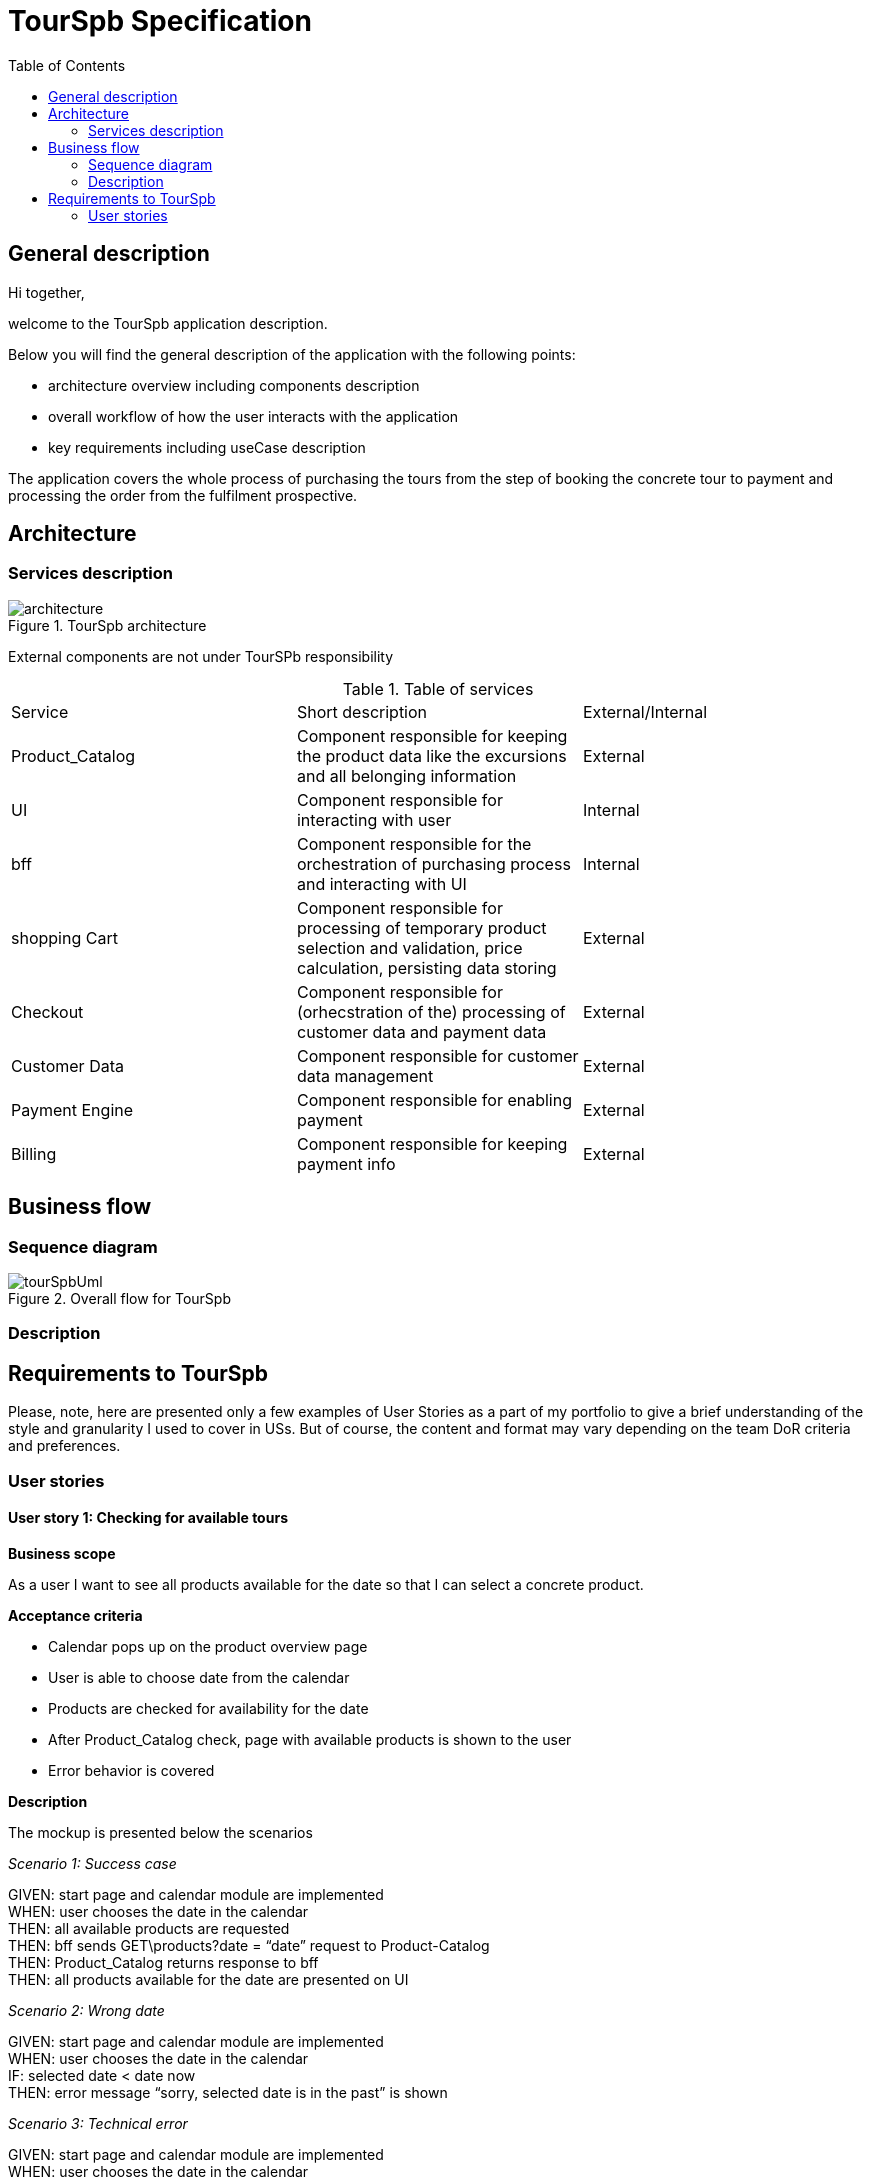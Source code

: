 = TourSpb Specification
:toc:


== General description

Hi together,

welcome to the TourSpb application description.

Below you will find the general
description of the application with the following points:

* architecture overview including components description
* overall workflow of how the user interacts with the application
* key requirements including useCase description

The application covers the whole process of purchasing the tours from the
step of booking the concrete tour to payment and processing the order
from the fulfilment prospective.

== Architecture

=== Services description

.TourSpb architecture
image::architecture.jpg[]

External components are not under TourSPb responsibility

.Table of services
[cols="1,1,1"]
|===
|Service|Short description|External/Internal
|Product_Catalog|Component responsible for keeping the product data like the excursions
and all belonging information
|External

|UI| Component responsible for interacting with user|Internal

|bff| Component responsible for the orchestration of purchasing process
and interacting with UI|Internal

|shopping Cart| Component responsible for processing of temporary product selection and
validation, price calculation, persisting data storing| External

|Checkout| Component responsible for (orhecstration of the) processing of customer data
and payment data| External

|Customer Data| Component responsible for customer data management| External

|Payment Engine| Component responsible for enabling payment| External

|Billing| Component responsible for keeping payment info| External

|Fulfilment| Component responsible for processing the order



|===

== Business flow

=== Sequence diagram



.Overall flow for TourSpb
image::tourSpbUml.png[]

=== Description

== Requirements to TourSpb

Please, note, here are presented only a few examples of User Stories
as a part of my portfolio to give a brief understanding of the style
and granularity I used to cover in USs. But of course, the content
and format may vary depending on the team DoR criteria and
preferences.

=== User stories

==== User story 1: Checking for available tours

*Business scope*

As a user I want to see all products available for the date so that I can select a  concrete product.

*Acceptance criteria*

* Calendar pops up on the product overview page
* User is able to choose date from the calendar
* Products are checked for availability for the date
* After Product_Catalog check, page with available products is shown to the user
* Error behavior is covered

*Description*

The mockup is presented below the scenarios

_Scenario 1: Success case_

GIVEN: start page and calendar module are implemented +
WHEN: user chooses the date in the calendar +
THEN: all available products are requested +
THEN: bff sends GET\products?date = “date” request to Product-Catalog +
THEN: Product_Catalog returns response to bff +
THEN: all products available for the date are presented on UI +

_Scenario 2: Wrong date_

GIVEN: start page and calendar module are implemented +
WHEN: user chooses the date in the calendar +
IF: selected date < date now +
THEN: error message “sorry, selected date is in the past” is shown +

_Scenario 3: Technical error_

GIVEN: start page and calendar module are implemented +
WHEN: user chooses the date in the calendar +
THEN: all available products are requested +
THEN: bff sends GET\products?date = “date” request to Product-Catalog +
IF: Product_Catalog responds with technical error (401, 403, 5**) +
THEN: error message “Sorry, something went wrong. Please, try later” is shown +

_Scenario 4: Not found_

GIVEN: start page and calendar module are implemented +
WHEN: user chooses the date in the calendar +
THEN: all available products are requested +
THEN: bff sends GET\products?date = “date” request to Product-Catalog +
IF: Product_Catalog responds with 404 +
THEN: error message “Sorry, no products found for the date” is shown

.Mockup 1: Product catalog pages
image:mockup1.jpg[]

==== User story 2: Checking product availability for adding to Shopping cart

*Business scope*

As a user I want to see the selected product parameters
so that I can check if the products can be added to the shopping cart.

*Acceptance criteria*

* All data related to selected product is presented after choosing all parameters (numberOfGuests, language, date)
* After the data is entered, GET/availableOptions?parameters request is sent to ProductCatalog, where parameters are set to the given by user.
* The returned response is processed: if 200 - “add to cart” button should become available, if 4\\** / 5** - button is disabled

*Description*

_Scenario 1: Error case_

GIVEN: form to fill in tour parameters is available +
WHEN: user fills in data +
THEN: GET/availableOptions?parameters request is sent to ProductCatalog +
THEN: Product-Catalog returns response +
IF: Product_Catalog responds with 200 http code and response is empty +
OR IF: Product_Catalog responds with 4\\** / 5** +
THEN: "add to cart" button is disabled +

